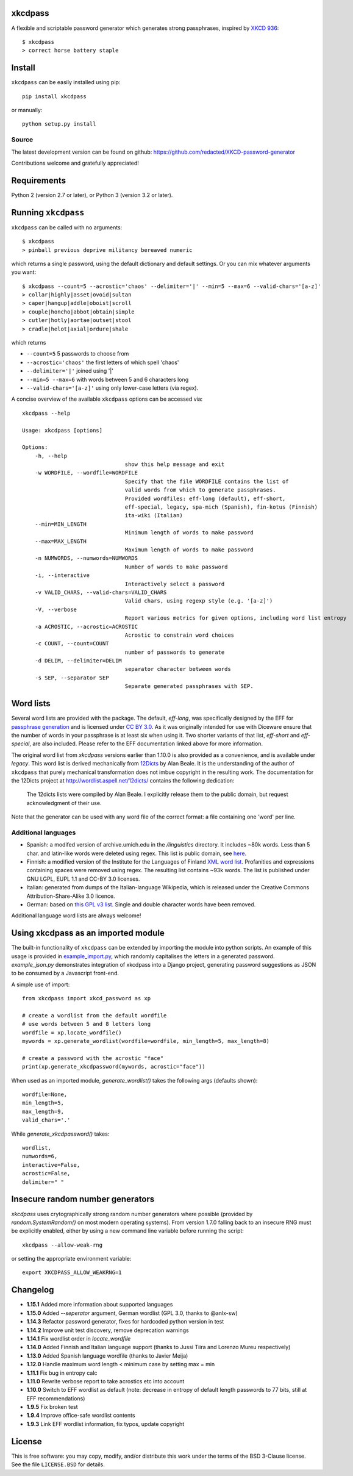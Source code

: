 xkcdpass
========

.. image:: https://badges.gitter.im/Join%20Chat.svg
   :alt: Join the chat at https://gitter.im/redacted/XKCD-password-generator
   :target: https://gitter.im/redacted/XKCD-password-generator?utm_source=badge&utm_medium=badge&utm_campaign=pr-badge&utm_content=badge

A flexible and scriptable password generator which generates strong passphrases, inspired by `XKCD 936 <http://xkcd.com/936/>`_::

    $ xkcdpass
    > correct horse battery staple

.. image:: http://imgs.xkcd.com/comics/password_strength.png



Install
=======

``xkcdpass`` can be easily installed using pip::

    pip install xkcdpass

or manually::

    python setup.py install



Source
~~~~~~
The latest development version can be found on github: https://github.com/redacted/XKCD-password-generator

Contributions welcome and gratefully appreciated!



Requirements
============

Python 2 (version 2.7 or later), or Python 3 (version 3.2 or later).



Running ``xkcdpass``
====================

``xkcdpass`` can be called with no arguments::

    $ xkcdpass
    > pinball previous deprive militancy bereaved numeric

which returns a single password, using the default dictionary and default settings. Or you can mix whatever arguments you want::

    $ xkcdpass --count=5 --acrostic='chaos' --delimiter='|' --min=5 --max=6 --valid-chars='[a-z]'
    > collar|highly|asset|ovoid|sultan
    > caper|hangup|addle|oboist|scroll
    > couple|honcho|abbot|obtain|simple
    > cutler|hotly|aortae|outset|stool
    > cradle|helot|axial|ordure|shale

which returns

* ``--count=5``   5 passwords to choose from
* ``--acrostic='chaos'``   the first letters of which spell 'chaos'
* ``--delimiter='|'``   joined using '|'
* ``--min=5 --max=6``  with words between 5 and 6 characters long
* ``--valid-chars='[a-z]'``   using only lower-case letters (via regex).


A concise overview of the available ``xkcdpass`` options can be accessed via::

    xkcdpass --help

    Usage: xkcdpass [options]

    Options:
        -h, --help
                                    show this help message and exit
        -w WORDFILE, --wordfile=WORDFILE
                                    Specify that the file WORDFILE contains the list of
                                    valid words from which to generate passphrases.
                                    Provided wordfiles: eff-long (default), eff-short,
                                    eff-special, legacy, spa-mich (Spanish), fin-kotus (Finnish)
                                    ita-wiki (Italian)
        --min=MIN_LENGTH
                                    Minimum length of words to make password
        --max=MAX_LENGTH
                                    Maximum length of words to make password
        -n NUMWORDS, --numwords=NUMWORDS
                                    Number of words to make password
        -i, --interactive
                                    Interactively select a password
        -v VALID_CHARS, --valid-chars=VALID_CHARS
                                    Valid chars, using regexp style (e.g. '[a-z]')
        -V, --verbose
                                    Report various metrics for given options, including word list entropy
        -a ACROSTIC, --acrostic=ACROSTIC
                                    Acrostic to constrain word choices
        -c COUNT, --count=COUNT
                                    number of passwords to generate
        -d DELIM, --delimiter=DELIM
                                    separator character between words
        -s SEP, --separator SEP
                                    Separate generated passphrases with SEP.

Word lists
==========

Several word lists are provided with the package. The default, `eff-long`, was specifically designed by the EFF for `passphrase generation  <https://www.eff.org/deeplinks/2016/07/new-wordlists-random-passphrases>`_ and is licensed under `CC BY 3.0 <https://creativecommons.org/licenses/by/3.0/us/>`_. As it was originally intended for use with Diceware ensure that the number of words in your passphrase is at least six when using it. Two shorter variants of that list, `eff-short` and `eff-special`, are also included. Please refer to the EFF documentation linked above for more information.

The original word list from `xkcdpass` versions earlier than 1.10.0 is also provided as a convenience, and is available under `legacy`. This word list is derived mechanically from `12Dicts <http://wordlist.aspell.net/12dicts/>`_ by Alan Beale. It is the understanding of the author of ``xkcdpass`` that purely mechanical transformation does not imbue copyright in the resulting work. The documentation for the 12Dicts project at
http://wordlist.aspell.net/12dicts/ contains the following dedication:

..

    The 12dicts lists were compiled by Alan Beale. I explicitly release them to the public domain, but request acknowledgment of their use.

Note that the generator can be used with any word file of the correct format: a file containing one 'word' per line.  

Additional languages
~~~~~~~~~~~~~~~~~~~~

- Spanish: a modifed version of archive.umich.edu in the `/linguistics` directory. It includes ~80k words. Less than 5 char. and latin-like words were deleted using regex. This list is public domain, see `here <http://www.umich.edu/~archive/linguistics/00readme.txt>`_.
- Finnish: a modified version of the Institute for the Languages of Finland `XML word list <http://kaino.kotus.fi/sanat/nykysuomi/>`_. Profanities and expressions containing spaces were removed using regex. The resulting list contains ~93k words. The list is published under GNU LGPL, EUPL 1.1 and CC-BY 3.0 licenses.
- Italian: generated from dumps of the Italian-language Wikipedia, which is released under the Creative Commons Attribution-Share-Alike 3.0 licence.
- German: based on `this GPL v3 list <https://github.com/dassencio/langcmp/blob/master/wordlists/top1000de.txt>`_. Single and double character words have been removed.

Additional language word lists are always welcome!

Using xkcdpass as an imported module
====================================

The built-in functionality of ``xkcdpass`` can be extended by importing the module into python scripts. An example of this usage is provided in `example_import.py <https://github.com/redacted/XKCD-password-generator/blob/master/examples/example_import.py>`_, which randomly capitalises the letters in a generated password. `example_json.py` demonstrates integration of xkcdpass into a Django project, generating password suggestions as JSON to be consumed by a Javascript front-end.

A simple use of import::

    from xkcdpass import xkcd_password as xp

    # create a wordlist from the default wordfile
    # use words between 5 and 8 letters long
    wordfile = xp.locate_wordfile()
    mywords = xp.generate_wordlist(wordfile=wordfile, min_length=5, max_length=8)

    # create a password with the acrostic "face"
    print(xp.generate_xkcdpassword(mywords, acrostic="face"))

When used as an imported module, `generate_wordlist()` takes the following args (defaults shown)::

    wordfile=None,
    min_length=5,
    max_length=9,
    valid_chars='.'

While `generate_xkcdpassword()` takes::

    wordlist,
    numwords=6,
    interactive=False,
    acrostic=False,
    delimiter=" "


Insecure random number generators
=================================
`xkcdpass` uses crytographically strong random number generators where possible (provided by `random.SystemRandom()` on most modern operating systems). From version 1.7.0 falling back to an insecure RNG must be explicitly enabled, either by using a new command line variable before running the script::

    xkcdpass --allow-weak-rng

or setting the appropriate environment variable::

    export XKCDPASS_ALLOW_WEAKRNG=1


Changelog
=========
- **1.15.1** Added more information about supported languages
- **1.15.0** Added `--seperator` argument, German wordlist (GPL 3.0, thanks to @anlx-sw)
- **1.14.3** Refactor password generator, fixes for hardcoded python version in test
- **1.14.2** Improve unit test discovery, remove deprecation warnings
- **1.14.1** Fix wordlist order in `locate_wordfile`
- **1.14.0** Added Finnish and Italian language support (thanks to Jussi Tiira and Lorenzo Mureu respectively)
- **1.13.0** Added Spanish language wordfile (thanks to Javier Meija)
- **1.12.0** Handle maximum word length < minimum case by setting max = min
- **1.11.1** Fix bug in entropy calc
- **1.11.0** Rewrite verbose report to take acrostics etc into account
- **1.10.0** Switch to EFF wordlist as default (note: decrease in entropy of default length passwords to 77 bits, still at EFF recommendations)
- **1.9.5** Fix broken test
- **1.9.4** Improve office-safe wordlist contents
- **1.9.3** Link EFF wordlist information, fix typos, update copyright

License
=======
This is free software: you may copy, modify, and/or distribute this work under the terms of the BSD 3-Clause license.
See the file ``LICENSE.BSD`` for details.
